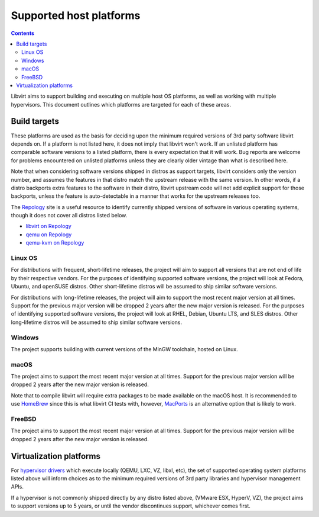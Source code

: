 ========================
Supported host platforms
========================

.. contents::

Libvirt aims to support building and executing on multiple host OS platforms,
as well as working with multiple hypervisors. This document outlines which
platforms are targeted for each of these areas.


Build targets
=============

These platforms are used as the basis for deciding upon the minimum required
versions of 3rd party software libvirt depends on. If a platform is not listed
here, it does not imply that libvirt won't work. If an unlisted platform has
comparable software versions to a listed platform, there is every expectation
that it will work.  Bug reports are welcome for problems encountered on
unlisted platforms unless they are clearly older vintage than what is described
here.

Note that when considering software versions shipped in distros as support
targets, libvirt considers only the version number, and assumes the features in
that distro match the upstream release with the same version. In other words,
if a distro backports extra features to the software in their distro, libvirt
upstream code will not add explicit support for those backports, unless the
feature is auto-detectable in a manner that works for the upstream releases
too.

The `Repology`_ site is a useful resource to identify currently shipped
versions of software in various operating systems, though it does not cover all
distros listed below.

* `libvirt on Repology`_
* `qemu on Repology`_
* `qemu-kvm on Repology`_

Linux OS
--------

For distributions with frequent, short-lifetime releases, the project will aim
to support all versions that are not end of life by their respective vendors.
For the purposes of identifying supported software versions, the project will
look at Fedora, Ubuntu, and openSUSE distros.  Other short-lifetime distros
will be assumed to ship similar software versions.

For distributions with long-lifetime releases, the project will aim to support
the most recent major version at all times. Support for the previous major
version will be dropped 2 years after the new major version is released. For
the purposes of identifying supported software versions, the project will look
at RHEL, Debian, Ubuntu LTS, and SLES distros. Other long-lifetime distros will
be assumed to ship similar software versions.

Windows
-------

The project supports building with current versions of the MinGW toolchain,
hosted on Linux.

macOS
-----

The project aims to support the most recent major version at all times. Support
for the previous major version will be dropped 2 years after the new major
version is released.

Note that to compile libvirt will require extra packages to be made available
on the macOS host. It is recommended to use `HomeBrew`_ since this is what
libvirt CI tests with, however, `MacPorts`_ is an alternative option that is
likely to work.

FreeBSD
-------

The project aims to support the most recent major version at all times. Support
for the previous major version will be dropped 2 years after the new major
version is released.


Virtualization platforms
========================

For `hypervisor drivers`_ which execute locally (QEMU, LXC, VZ, libxl, etc),
the set of supported operating system platforms listed above will inform
choices as to the minimum required versions of 3rd party libraries and
hypervisor management APIs.

If a hypervisor is not commonly shipped directly by any distro listed above,
(VMware ESX, HyperV, VZ), the project aims to support versions up to 5 years,
or until the vendor discontinues support, whichever comes first.


.. _HomeBrew: https://brew.sh/
.. _MacPorts: https://www.macports.org/
.. _Repology: https://repology.org/
.. _hypervisor drivers: drivers.html
.. _libvirt on Repology: https://repology.org/metapackage/libvirt/versions
.. _qemu on Repology: https://repology.org/metapackage/qemu/versions
.. _qemu-kvm on Repology: https://repology.org/metapackage/qemu-kvm/versions
